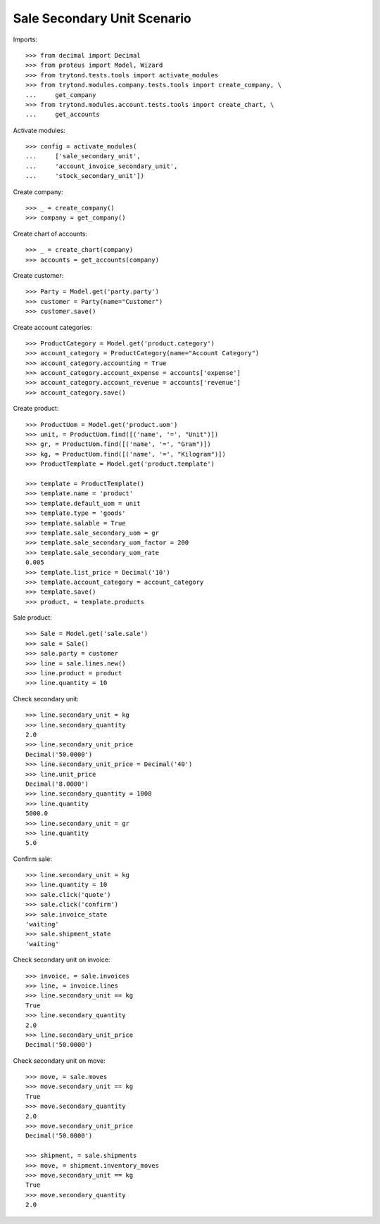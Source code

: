 ============================
Sale Secondary Unit Scenario
============================

Imports::

    >>> from decimal import Decimal
    >>> from proteus import Model, Wizard
    >>> from trytond.tests.tools import activate_modules
    >>> from trytond.modules.company.tests.tools import create_company, \
    ...     get_company
    >>> from trytond.modules.account.tests.tools import create_chart, \
    ...     get_accounts

Activate modules::

    >>> config = activate_modules(
    ...     ['sale_secondary_unit',
    ...     'account_invoice_secondary_unit',
    ...     'stock_secondary_unit'])

Create company::

    >>> _ = create_company()
    >>> company = get_company()

Create chart of accounts::

    >>> _ = create_chart(company)
    >>> accounts = get_accounts(company)

Create customer::

    >>> Party = Model.get('party.party')
    >>> customer = Party(name="Customer")
    >>> customer.save()

Create account categories::

    >>> ProductCategory = Model.get('product.category')
    >>> account_category = ProductCategory(name="Account Category")
    >>> account_category.accounting = True
    >>> account_category.account_expense = accounts['expense']
    >>> account_category.account_revenue = accounts['revenue']
    >>> account_category.save()

Create product::

    >>> ProductUom = Model.get('product.uom')
    >>> unit, = ProductUom.find([('name', '=', "Unit")])
    >>> gr, = ProductUom.find([('name', '=', "Gram")])
    >>> kg, = ProductUom.find([('name', '=', "Kilogram")])
    >>> ProductTemplate = Model.get('product.template')

    >>> template = ProductTemplate()
    >>> template.name = 'product'
    >>> template.default_uom = unit
    >>> template.type = 'goods'
    >>> template.salable = True
    >>> template.sale_secondary_uom = gr
    >>> template.sale_secondary_uom_factor = 200
    >>> template.sale_secondary_uom_rate
    0.005
    >>> template.list_price = Decimal('10')
    >>> template.account_category = account_category
    >>> template.save()
    >>> product, = template.products

Sale product::

    >>> Sale = Model.get('sale.sale')
    >>> sale = Sale()
    >>> sale.party = customer
    >>> line = sale.lines.new()
    >>> line.product = product
    >>> line.quantity = 10

Check secondary unit::

    >>> line.secondary_unit = kg
    >>> line.secondary_quantity
    2.0
    >>> line.secondary_unit_price
    Decimal('50.0000')
    >>> line.secondary_unit_price = Decimal('40')
    >>> line.unit_price
    Decimal('8.0000')
    >>> line.secondary_quantity = 1000
    >>> line.quantity
    5000.0
    >>> line.secondary_unit = gr
    >>> line.quantity
    5.0

Confirm sale::

    >>> line.secondary_unit = kg
    >>> line.quantity = 10
    >>> sale.click('quote')
    >>> sale.click('confirm')
    >>> sale.invoice_state
    'waiting'
    >>> sale.shipment_state
    'waiting'

Check secondary unit on invoice::

    >>> invoice, = sale.invoices
    >>> line, = invoice.lines
    >>> line.secondary_unit == kg
    True
    >>> line.secondary_quantity
    2.0
    >>> line.secondary_unit_price
    Decimal('50.0000')

Check secondary unit on move::

    >>> move, = sale.moves
    >>> move.secondary_unit == kg
    True
    >>> move.secondary_quantity
    2.0
    >>> move.secondary_unit_price
    Decimal('50.0000')

    >>> shipment, = sale.shipments
    >>> move, = shipment.inventory_moves
    >>> move.secondary_unit == kg
    True
    >>> move.secondary_quantity
    2.0
